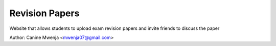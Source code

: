 Revision Papers
===============

Website that allows students to upload exam revision papers and invite friends to discuss the paper

Author: Canine Mwenja <mwenja07@gmail.com>

